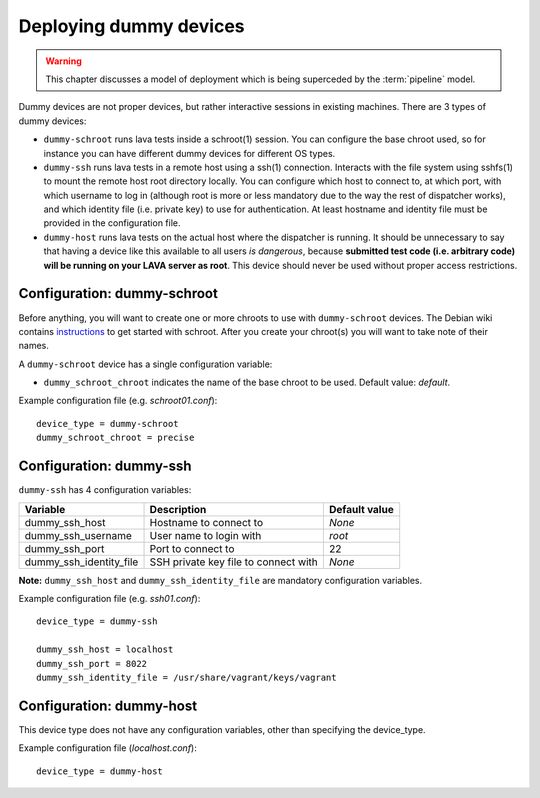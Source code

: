 Deploying dummy devices
=======================

.. warning:: This chapter discusses a model of deployment
   which is being superceded by the :term:`pipeline` model.

Dummy devices are not proper devices, but rather interactive sessions in
existing machines. There are 3 types of dummy devices:

* ``dummy-schroot`` runs lava tests inside a schroot(1) session. You can
  configure the base chroot used, so for instance you can have different
  dummy devices for different OS types.

* ``dummy-ssh`` runs lava tests in a remote host using a ssh(1) connection.
  Interacts with the file system using sshfs(1) to mount the remote host
  root directory locally. You can configure which host to connect to, at
  which port, with which username to log in (although root is more or
  less mandatory due to the way the rest of dispatcher works), and which
  identity file (i.e. private key) to use for authentication. At least
  hostname and identity file must be provided in the configuration file.

* ``dummy-host`` runs lava tests on the actual host where the dispatcher
  is running. It should be unnecessary to say that having a device like
  this available to all users *is dangerous*, because **submitted test
  code (i.e.  arbitrary code) will be running on your LAVA server as
  root**. This device should never be used without proper access
  restrictions.

Configuration: dummy-schroot
----------------------------

Before anything, you will want to create one or more chroots to use with
``dummy-schroot`` devices. The Debian wiki contains instructions_ to get
started with schroot. After you create your chroot(s) you will want to
take note of their names.

.. _instructions: https://wiki.debian.org/Schroot

A ``dummy-schroot`` device has a single configuration variable:

* ``dummy_schroot_chroot`` indicates the name of the base chroot to be
  used. Default value: *default*.

Example configuration file (e.g. *schroot01.conf*)::

    device_type = dummy-schroot
    dummy_schroot_chroot = precise

Configuration: dummy-ssh
------------------------

``dummy-ssh`` has 4 configuration variables:

========================= ===================================== =============
Variable                  Description                           Default value
========================= ===================================== =============
dummy_ssh_host            Hostname to connect to                *None*
dummy_ssh_username        User name to login with               `root`
dummy_ssh_port            Port to connect to                    22
dummy_ssh_identity_file   SSH private key file to connect with  *None*
========================= ===================================== =============

**Note:** ``dummy_ssh_host`` and ``dummy_ssh_identity_file`` are mandatory
configuration variables.

Example configuration file (e.g. *ssh01.conf*)::

    device_type = dummy-ssh

    dummy_ssh_host = localhost
    dummy_ssh_port = 8022
    dummy_ssh_identity_file = /usr/share/vagrant/keys/vagrant


Configuration: dummy-host
-------------------------

This device type does not have any configuration variables, other than
specifying the device_type.

Example configuration file (*localhost.conf*)::

    device_type = dummy-host
